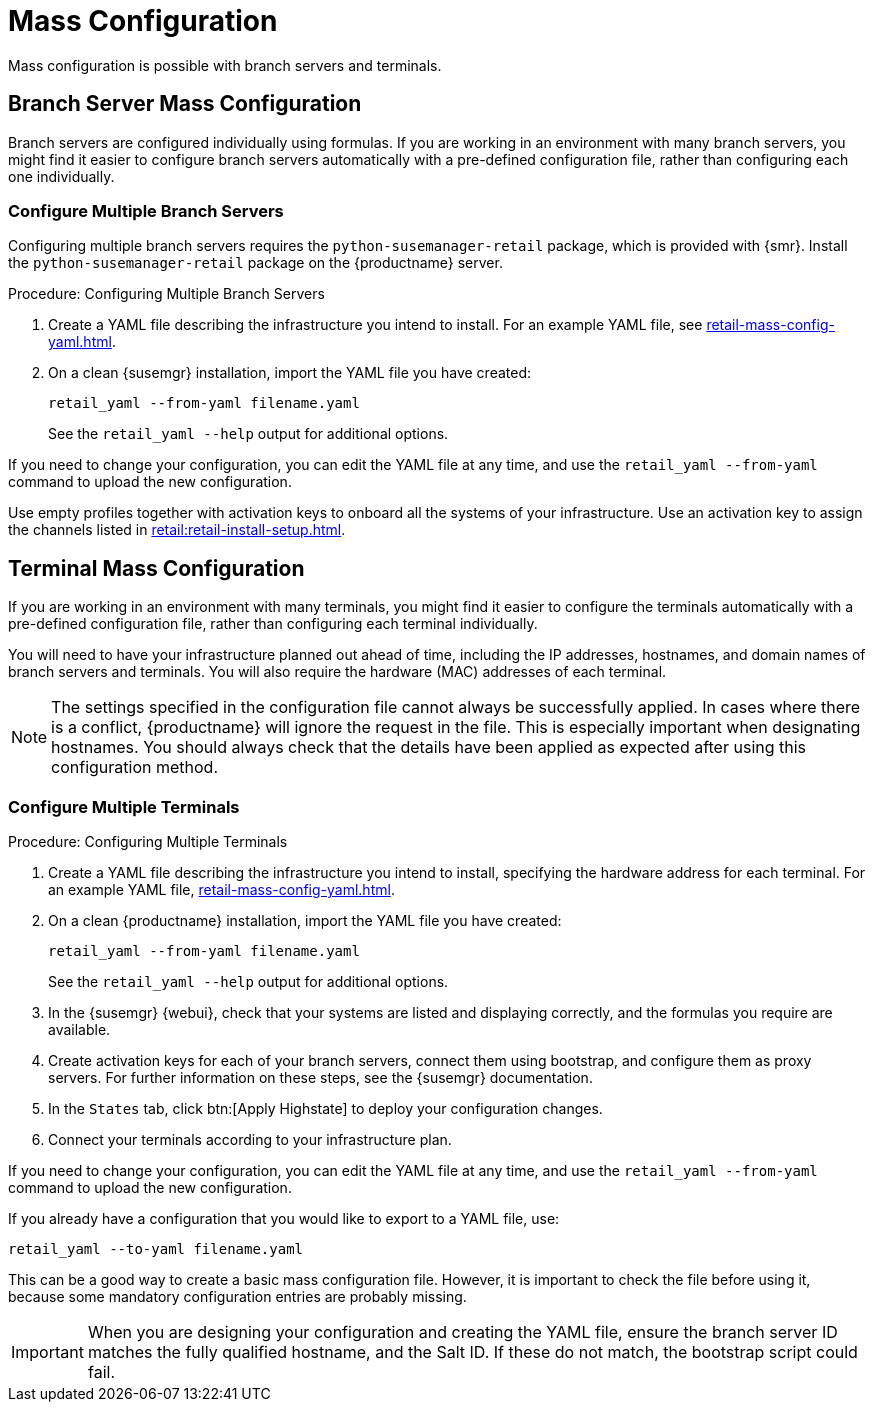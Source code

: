 [[retail.mass.config]]
= Mass Configuration

Mass configuration is possible with branch servers and terminals.



[[retail.branch_mass_config]]
== Branch Server Mass Configuration

Branch servers are configured individually using formulas.
If you are working in an environment with many branch servers, you might find it easier to configure branch servers automatically with a pre-defined configuration file, rather than configuring each one individually.

// https://gitlab.suse.de/SLEPOS/SUMA_Retail/tree/master/python-susemanager-retail



=== Configure Multiple Branch Servers

Configuring multiple branch servers requires the [package]``python-susemanager-retail`` package, which is provided with {smr}.
Install the [package]``python-susemanager-retail`` package on the {productname} server.

.Procedure: Configuring Multiple Branch Servers

. Create a YAML file describing the infrastructure you intend to install.
For an example YAML file, see xref:retail-mass-config-yaml.adoc[].
. On a clean {susemgr} installation, import the YAML file you have created:
+
----
retail_yaml --from-yaml filename.yaml
----
+
See the [command]``retail_yaml --help`` output for additional options.

If you need to change your configuration, you can edit the YAML file at any time, and use the [command]``retail_yaml --from-yaml`` command to upload the new configuration.


Use empty profiles together with activation keys to onboard all the systems of your infrastructure.
Use an activation key to assign the channels listed in xref:retail:retail-install-setup.adoc[].



[[retail.sect.admin.terminal_mass_config]]
== Terminal Mass Configuration

If you are working in an environment with many terminals, you might find it easier to configure the terminals automatically with a pre-defined configuration file, rather than configuring each terminal individually.

You will need to have your infrastructure planned out ahead of time, including the IP addresses, hostnames, and domain names of branch servers and terminals.
You will also require the hardware (MAC) addresses of each terminal.

[NOTE]
====
The settings specified in the configuration file cannot always be successfully applied.
In cases where there is a conflict, {productname} will ignore the request in the file.
This is especially important when designating hostnames.
You should always check that the details have been applied as expected after using this configuration method.
====


=== Configure Multiple Terminals

.Procedure: Configuring Multiple Terminals

. Create a YAML file describing the infrastructure you intend to install, specifying the hardware address for each terminal.
For an example YAML file, xref:retail-mass-config-yaml.adoc[].
. On a clean {productname} installation, import the YAML file you have created:
+
----
retail_yaml --from-yaml filename.yaml
----
+
See the [command]``retail_yaml --help`` output for additional options.
. In the {susemgr} {webui}, check that your systems are listed and displaying correctly, and the formulas you require are available.
. Create activation keys for each of your branch servers, connect them using bootstrap, and configure them as proxy servers.
// FIXME: look up exact refs
For further information on these steps, see the {susemgr} documentation.
. In the [guimenu]``States`` tab, click btn:[Apply Highstate] to deploy your configuration changes.
. Connect your terminals according to your infrastructure plan.

If you need to change your configuration, you can edit the YAML file at any time, and use the [command]``retail_yaml --from-yaml`` command to upload the new configuration.

If you already have a configuration that you would like to export to a YAML file, use:
----
retail_yaml --to-yaml filename.yaml
----
This can be a good way to create a basic mass configuration file.
However, it is important to check the file before using it, because some mandatory configuration entries are probably missing.

[IMPORTANT]
====
When you are designing your configuration and creating the YAML file, ensure the branch server ID matches the fully qualified hostname, and the Salt ID.
If these do not match, the bootstrap script could fail.
====

////
Commenting this heading out until we have content for it. LKB
[[retail.sect.admin.troubleshooting]]
== Troubleshooting

TODO: https://github.com/SUSE/spacewalk/issues/5616
////
